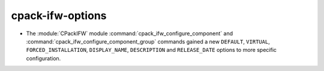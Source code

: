 cpack-ifw-options
-----------------

* The :module:`CPackIFW` module :command:`cpack_ifw_configure_component` and
  :command:`cpack_ifw_configure_component_group` commands gained a new
  ``DEFAULT``, ``VIRTUAL``, ``FORCED_INSTALLATION``, ``DISPLAY_NAME``,
  ``DESCRIPTION`` and ``RELEASE_DATE`` options to more specific configuration.
